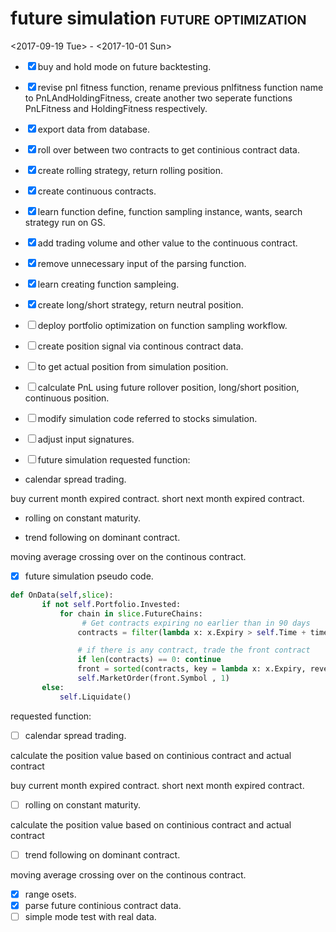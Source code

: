 * future simulation                                     :future:optimization:

 <2017-09-19 Tue> - <2017-10-01 Sun>
- [X] buy and hold mode on future backtesting.

- [X] revise pnl fitness function, rename previous pnlfitness function name to PnLAndHoldingFitness, create another two seperate functions PnLFitness and HoldingFitness respectively.

- [X] export data from database.
- [X] roll over between two contracts to get continious contract data.

- [X] create rolling strategy, return rolling position.

- [X] create continuous contracts.

- [X] learn function define, function sampling instance, wants, search strategy run on GS.
- [X] add trading volume and other value to the continuous contract.
- [X] remove unnecessary input of the parsing function.

- [X] learn creating function sampleing.

- [X] create long/short strategy, return neutral position.
- [ ] deploy portfolio optimization on function sampling workflow.
- [ ] create position signal via continous contract data.
- [ ] to get actual position from simulation position.

- [ ] calculate PnL using future rollover position, long/short position, continuous position.

- [ ] modify simulation code referred to stocks simulation.
- [ ] adjust input signatures.
- [ ] future simulation requested function:
- calendar spread trading.
buy current month expired contract.
short next month expired contract.

- rolling on constant maturity.

- trend following on dominant contract.
moving average crossing over on the continous contract.
- [X] future simulation pseudo code.
#+BEGIN_SRC python
 def OnData(self,slice):
        if not self.Portfolio.Invested:
            for chain in slice.FutureChains:
                 # Get contracts expiring no earlier than in 90 days
                contracts = filter(lambda x: x.Expiry > self.Time + timedelta(90), chain.Value)

                # if there is any contract, trade the front contract
                if len(contracts) == 0: continue
                front = sorted(contracts, key = lambda x: x.Expiry, reverse=True)[0]
                self.MarketOrder(front.Symbol , 1)
        else:
            self.Liquidate()
#+END_SRC
 requested function:
- [ ] calendar spread trading.

calculate the position value based on continious contract and actual contract

buy current month expired contract.
short next month expired contract.

- [ ] rolling on constant maturity.

calculate the position value based on continious contract and actual contract

- [ ] trend following on dominant contract.

moving average crossing over on the continous contract.
- [X] range osets.
- [X] parse future continious contract data.
- [ ] simple mode test with real data.
